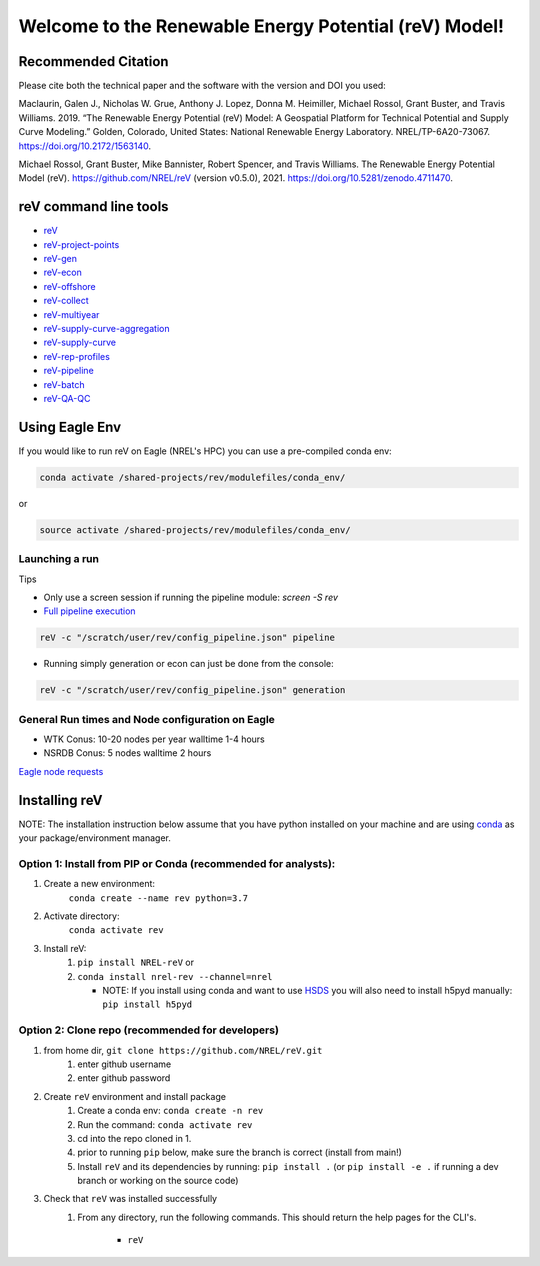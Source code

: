 ******************************************************
Welcome to the Renewable Energy Potential (reV) Model!
******************************************************

.. image:: https://github.com/NREL/reV/workflows/Documentation/badge.svg
    :target: https://nrel.github.io/reV/

.. image:: https://github.com/NREL/reV/workflows/Pytests/badge.svg
    :target: https://github.com/NREL/reV/actions?query=workflow%3A%22Pytests%22

.. image:: https://github.com/NREL/reV/workflows/Lint%20Code%20Base/badge.svg
    :target: https://github.com/NREL/reV/actions?query=workflow%3A%22Lint+Code+Base%22

.. image:: https://img.shields.io/pypi/pyversions/NREL-reV.svg
    :target: https://pypi.org/project/NREL-reV/

.. image:: https://badge.fury.io/py/NREL-reV.svg
    :target: https://badge.fury.io/py/NREL-reV

.. image:: https://anaconda.org/nrel/nrel-rev/badges/version.svg
    :target: https://anaconda.org/nrel/nrel-rev

.. image:: https://anaconda.org/nrel/nrel-rev/badges/license.svg
    :target: https://anaconda.org/nrel/nrel-rev

.. image:: https://codecov.io/gh/nrel/reV/branch/main/graph/badge.svg?token=U4ZU9F0K0Z
    :target: https://codecov.io/gh/nrel/reV

.. image:: https://zenodo.org/badge/201343076.svg
   :target: https://zenodo.org/badge/latestdoi/201343076

.. image:: https://mybinder.org/badge_logo.svg
    :target: https://mybinder.org/v2/gh/nrel/reV/HEAD

.. inclusion-intro


Recommended Citation
====================

Please cite both the technical paper and the software with the version and DOI you used:

Maclaurin, Galen J., Nicholas W. Grue, Anthony J. Lopez, Donna M. Heimiller, Michael Rossol, Grant Buster, and Travis Williams. 2019. “The Renewable Energy Potential (reV) Model: A Geospatial Platform for Technical Potential and Supply Curve Modeling.” Golden, Colorado, United States: National Renewable Energy Laboratory. NREL/TP-6A20-73067. https://doi.org/10.2172/1563140.

Michael Rossol, Grant Buster, Mike Bannister, Robert Spencer, and Travis Williams. The Renewable Energy Potential Model (reV). https://github.com/NREL/reV (version v0.5.0), 2021. https://doi.org/10.5281/zenodo.4711470.


reV command line tools
======================

- `reV <https://nrel.github.io/reV/_cli/reV.html#reV>`_
- `reV-project-points <https://nrel.github.io/reV/_cli/reV-project-points.html#reV-project-points>`_
- `reV-gen <https://nrel.github.io/reV/_cli/reV-gen.html#rev-gen>`_
- `reV-econ <https://nrel.github.io/reV/_cli/reV-econ.html#rev-econ>`_
- `reV-offshore <https://nrel.github.io/reV/_cli/reV-offshore.html#rev-offshore>`_
- `reV-collect <https://nrel.github.io/reV/_cli/reV-collect.html#rev-collect>`_
- `reV-multiyear <https://nrel.github.io/reV/_cli/reV-multiyear.html#rev-multiyear>`_
- `reV-supply-curve-aggregation <https://nrel.github.io/reV/_cli/reV-supply-curve-aggregation.html#rev-supply-curve-aggregation>`_
- `reV-supply-curve <https://nrel.github.io/reV/_cli/reV-supply-curve.html#rev-supply-curve>`_
- `reV-rep-profiles <https://nrel.github.io/reV/_cli/reV-rep-profiles.html#rev-rep-profiles>`_
- `reV-pipeline <https://nrel.github.io/reV/_cli/reV-pipeline.html#rev-pipeline>`_
- `reV-batch <https://nrel.github.io/reV/_cli/reV-batch.html#rev-batch>`_
- `reV-QA-QC <https://nrel.github.io/reV/_cli/reV-QA-QC.html#rev-qa-qc>`_

Using Eagle Env
===============

If you would like to run reV on Eagle (NREL's HPC) you can use a pre-compiled
conda env:

.. code-block:: bash

    conda activate /shared-projects/rev/modulefiles/conda_env/

or

.. code-block:: bash

    source activate /shared-projects/rev/modulefiles/conda_env/

.. or module:

.. .. code-block:: bash

..     module use /shared-projects/rev/modulefiles
..     module load reV

.. **NOTE: Loading the reV module can take several minutes**

Launching a run
---------------

Tips

- Only use a screen session if running the pipeline module: `screen -S rev`
- `Full pipeline execution <https://nrel.github.io/reV/misc/examples.full_pipeline_execution.html>`_

.. code-block:: bash

    reV -c "/scratch/user/rev/config_pipeline.json" pipeline

- Running simply generation or econ can just be done from the console:

.. code-block:: bash

    reV -c "/scratch/user/rev/config_pipeline.json" generation

General Run times and Node configuration on Eagle
-------------------------------------------------

- WTK Conus: 10-20 nodes per year walltime 1-4 hours
- NSRDB Conus: 5 nodes walltime 2 hours

`Eagle node requests <https://nrel.github.io/reV/misc/examples.eagle_node_requests.html>`_

Installing reV
==============

NOTE: The installation instruction below assume that you have python installed
on your machine and are using `conda <https://docs.conda.io/en/latest/index.html>`_
as your package/environment manager.

Option 1: Install from PIP or Conda (recommended for analysts):
---------------------------------------------------------------

1. Create a new environment:
    ``conda create --name rev python=3.7``

2. Activate directory:
    ``conda activate rev``

3. Install reV:
    1) ``pip install NREL-reV`` or
    2) ``conda install nrel-rev --channel=nrel``

       - NOTE: If you install using conda and want to use `HSDS <https://github.com/NREL/hsds-examples>`_
         you will also need to install h5pyd manually: ``pip install h5pyd``

Option 2: Clone repo (recommended for developers)
-------------------------------------------------

1. from home dir, ``git clone https://github.com/NREL/reV.git``
    1) enter github username
    2) enter github password

2. Create ``reV`` environment and install package
    1) Create a conda env: ``conda create -n rev``
    2) Run the command: ``conda activate rev``
    3) cd into the repo cloned in 1.
    4) prior to running ``pip`` below, make sure the branch is correct (install
       from main!)
    5) Install ``reV`` and its dependencies by running:
       ``pip install .`` (or ``pip install -e .`` if running a dev branch
       or working on the source code)

3. Check that ``reV`` was installed successfully
    1) From any directory, run the following commands. This should return the
       help pages for the CLI's.

        - ``reV``
